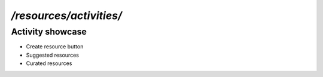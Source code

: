 `/resources/activities/`
======

Activity showcase
------

- Create resource button
- Suggested resources
- Curated resources
